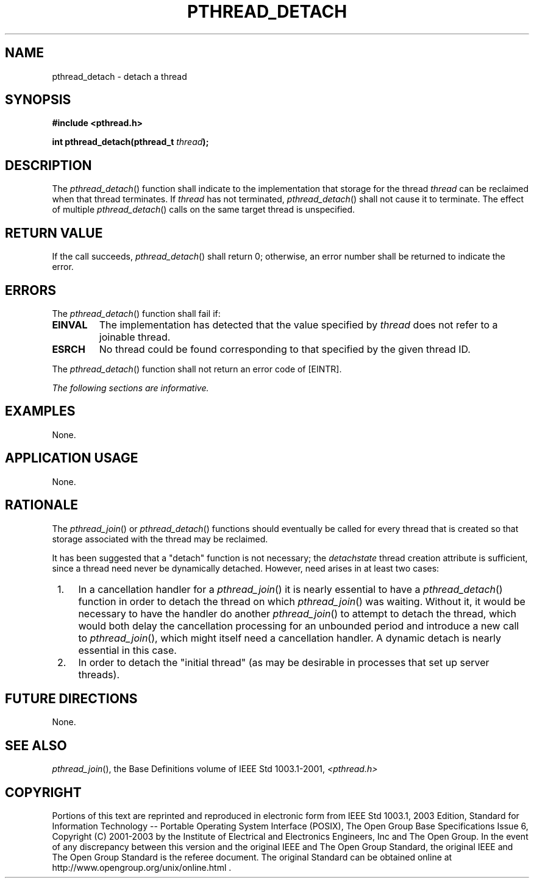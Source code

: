 .\" Copyright (c) 2001-2003 The Open Group, All Rights Reserved 
.TH "PTHREAD_DETACH" 3 2003 "IEEE/The Open Group" "POSIX Programmer's Manual"
.\" pthread_detach 
.SH NAME
pthread_detach \- detach a thread
.SH SYNOPSIS
.LP
\fB#include <pthread.h>
.br
.sp
int pthread_detach(pthread_t\fP \fIthread\fP\fB); \fP
\fB
.br
\fP
.SH DESCRIPTION
.LP
The \fIpthread_detach\fP() function shall indicate to the implementation
that storage for the thread \fIthread\fP can be
reclaimed when that thread terminates. If \fIthread\fP has not terminated,
\fIpthread_detach\fP() shall not cause it to
terminate. The effect of multiple \fIpthread_detach\fP() calls on
the same target thread is unspecified.
.SH RETURN VALUE
.LP
If the call succeeds, \fIpthread_detach\fP() shall return 0; otherwise,
an error number shall be returned to indicate the
error.
.SH ERRORS
.LP
The \fIpthread_detach\fP() function shall fail if:
.TP 7
.B EINVAL
The implementation has detected that the value specified by \fIthread\fP
does not refer to a joinable thread.
.TP 7
.B ESRCH
No thread could be found corresponding to that specified by the given
thread ID.
.sp
.LP
The \fIpthread_detach\fP() function shall not return an error code
of [EINTR].
.LP
\fIThe following sections are informative.\fP
.SH EXAMPLES
.LP
None.
.SH APPLICATION USAGE
.LP
None.
.SH RATIONALE
.LP
The \fIpthread_join\fP() or \fIpthread_detach\fP() functions should
eventually be
called for every thread that is created so that storage associated
with the thread may be reclaimed.
.LP
It has been suggested that a "detach" function is not necessary; the
\fIdetachstate\fP thread creation attribute is
sufficient, since a thread need never be dynamically detached. However,
need arises in at least two cases:
.IP " 1." 4
In a cancellation handler for a \fIpthread_join\fP() it is nearly
essential to
have a \fIpthread_detach\fP() function in order to detach the thread
on which \fIpthread_join\fP() was waiting. Without it, it would be
necessary to have the handler do
another \fIpthread_join\fP() to attempt to detach the thread, which
would both delay
the cancellation processing for an unbounded period and introduce
a new call to \fIpthread_join\fP(), which might itself need a cancellation
handler. A dynamic detach is
nearly essential in this case.
.LP
.IP " 2." 4
In order to detach the "initial thread" (as may be desirable in processes
that set up server threads).
.LP
.SH FUTURE DIRECTIONS
.LP
None.
.SH SEE ALSO
.LP
\fIpthread_join\fP(), the Base Definitions volume of IEEE\ Std\ 1003.1-2001,
\fI<pthread.h>\fP
.SH COPYRIGHT
Portions of this text are reprinted and reproduced in electronic form
from IEEE Std 1003.1, 2003 Edition, Standard for Information Technology
-- Portable Operating System Interface (POSIX), The Open Group Base
Specifications Issue 6, Copyright (C) 2001-2003 by the Institute of
Electrical and Electronics Engineers, Inc and The Open Group. In the
event of any discrepancy between this version and the original IEEE and
The Open Group Standard, the original IEEE and The Open Group Standard
is the referee document. The original Standard can be obtained online at
http://www.opengroup.org/unix/online.html .
